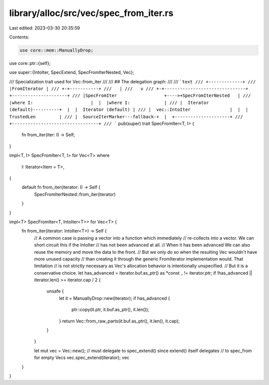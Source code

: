 library/alloc/src/vec/spec_from_iter.rs
=======================================

Last edited: 2023-03-30 20:35:59

Contents:

.. code-block:: rs

    use core::mem::ManuallyDrop;
use core::ptr::{self};

use super::{IntoIter, SpecExtend, SpecFromIterNested, Vec};

/// Specialization trait used for Vec::from_iter
///
/// ## The delegation graph:
///
/// ```text
/// +-------------+
/// |FromIterator |
/// +-+-----------+
///   |
///   v
/// +-+-------------------------------+  +---------------------+
/// |SpecFromIter                  +---->+SpecFromIterNested   |
/// |where I:                      |  |  |where I:             |
/// |  Iterator (default)----------+  |  |  Iterator (default) |
/// |  vec::IntoIter               |  |  |  TrustedLen         |
/// |  SourceIterMarker---fallback-+  |  +---------------------+
/// +---------------------------------+
/// ```
pub(super) trait SpecFromIter<T, I> {
    fn from_iter(iter: I) -> Self;
}

impl<T, I> SpecFromIter<T, I> for Vec<T>
where
    I: Iterator<Item = T>,
{
    default fn from_iter(iterator: I) -> Self {
        SpecFromIterNested::from_iter(iterator)
    }
}

impl<T> SpecFromIter<T, IntoIter<T>> for Vec<T> {
    fn from_iter(iterator: IntoIter<T>) -> Self {
        // A common case is passing a vector into a function which immediately
        // re-collects into a vector. We can short circuit this if the IntoIter
        // has not been advanced at all.
        // When it has been advanced We can also reuse the memory and move the data to the front.
        // But we only do so when the resulting Vec wouldn't have more unused capacity
        // than creating it through the generic FromIterator implementation would. That limitation
        // is not strictly necessary as Vec's allocation behavior is intentionally unspecified.
        // But it is a conservative choice.
        let has_advanced = iterator.buf.as_ptr() as *const _ != iterator.ptr;
        if !has_advanced || iterator.len() >= iterator.cap / 2 {
            unsafe {
                let it = ManuallyDrop::new(iterator);
                if has_advanced {
                    ptr::copy(it.ptr, it.buf.as_ptr(), it.len());
                }
                return Vec::from_raw_parts(it.buf.as_ptr(), it.len(), it.cap);
            }
        }

        let mut vec = Vec::new();
        // must delegate to spec_extend() since extend() itself delegates
        // to spec_from for empty Vecs
        vec.spec_extend(iterator);
        vec
    }
}


